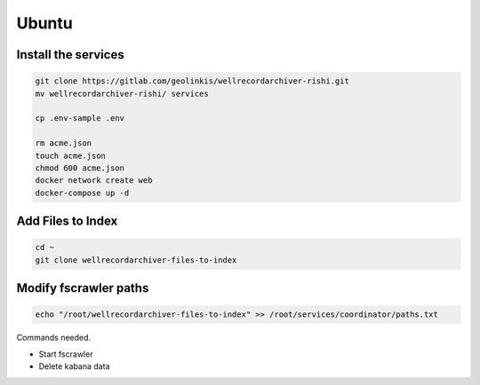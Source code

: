 
======
Ubuntu
======


Install the services
--------------------


.. code-block:: bash

    git clone https://gitlab.com/geolinkis/wellrecordarchiver-rishi.git
    mv wellrecordarchiver-rishi/ services

    cp .env-sample .env

    rm acme.json
    touch acme.json
    chmod 600 acme.json
    docker network create web
    docker-compose up -d


Add Files to Index
------------------

.. code-block:: bash

    cd ~
    git clone wellrecordarchiver-files-to-index


Modify fscrawler paths
----------------------

.. code-block:: bash

    echo "/root/wellrecordarchiver-files-to-index" >> /root/services/coordinator/paths.txt




Commands needed.

- Start fscrawler
- Delete kabana data


